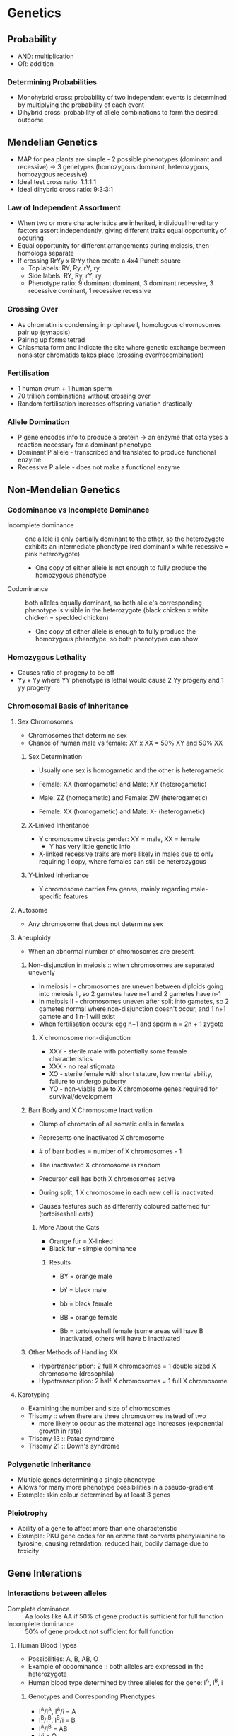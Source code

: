 * Genetics
** Probability
- AND: multiplication
- OR: addition

*** Determining Probabilities
- Monohybrid cross: probability of two independent events is determined by multiplying the probability of each event
- Dihybrid cross: probability of allele combinations to form the desired outcome

** Mendelian Genetics
- MAP for pea plants are simple - 2 possible phenotypes (dominant and recessive) -> 3 genetypes (homozygous dominant, heterozygous, homozygous recessive)
- Ideal test cross ratio: 1:1:1:1
- Ideal dihybrid cross ratio: 9:3:3:1

*** Law of Independent Assortment
- When two or more characteristics are inherited, individual hereditary factors assort independently, giving different traits equal opportunity of occuring
- Equal opportunity for different arrangements during meiosis, then homologs separate
- If crossing RrYy x RrYy then create a 4x4 Punett square
  - Top labels: RY, Ry, rY, ry
  - Side labels: RY, Ry, rY, ry
  - Phenotype ratio: 9 dominant dominant, 3 dominant recessive, 3 recessive dominant, 1 recessive recessive

*** Crossing Over
- As chromatin is condensing in prophase I, homologous chromosomes pair up (synapsis)
- Pairing up forms tetrad
- Chiasmata form and indicate the site where genetic exchange between nonsister chromatids takes place (crossing over/recombination)

*** Fertilisation
- 1 human ovum + 1 human sperm
- 70 trillion combinations without crossing over
- Random fertilisation increases offspring variation drastically

*** Allele Domination
- P gene encodes info to produce a protein -> an enzyme that catalyses a reaction necessary for a dominant phenotype
- Dominant P allele - transcribed and translated to produce functional enzyme
- Recessive P allele - does not make a functional enzyme

** Non-Mendelian Genetics
*** Codominance vs Incomplete Dominance
- Incomplete dominance :: one allele is only partially dominant to the other, so the heterozygote exhibits an intermediate phenotype (red dominant x white recessive = pink heterozygote)
     - One copy of either allele is not enough to fully produce the homozygous phenotype
- Codominance :: both alleles equally dominant, so both allele's corresponding phenotype is visible in the heterozygote (black chicken x white chicken = speckled chicken)
     - One copy of either allele is enough to fully produce the homozygous phenotype, so both phenotypes can show

*** Homozygous Lethality
- Causes ratio of progeny to be off
- Yy x Yy where YY phenotype is lethal would cause 2 Yy progeny and 1 yy progeny

*** Chromosomal Basis of Inheritance
**** Sex Chromosomes
- Chromosomes that determine sex
- Chance of human male vs female: XY x XX = 50% XY and 50% XX

***** Sex Determination
- Usually one sex is homogametic and the other is heterogametic

- Female: XX (homogametic) and Male: XY (heterogametic)
- Male: ZZ (homogametic) and Female: ZW (heterogametic)
- Female: XX (homogametic) and Male: X- (heterogametic)

***** X-Linked Inheritance
- Y chromosome directs gender: XY = male, XX = female
  - Y has very little genetic info
- X-linked recessive traits are more likely in males due to only requiring 1 copy, where females can still be heterozygous

***** Y-Linked Inheritance
- Y chromosome carries few genes, mainly regarding male-specific features

**** Autosome
- Any chromosome that does not determine sex

**** Aneuploidy
- When an abnormal number of chromosomes are present

***** Non-disjunction in meiosis :: when chromosomes are separated unevenly
- In meiosis I - chromosomes are uneven between diploids going into meiosis II, so 2 gametes have n+1 and 2 gametes have n-1
- In meiosis II - chromosomes uneven after split into gametes, so 2 gametes normal where non-disjunction doesn't occur, and 1 n+1 gamete and 1 n-1 will exist
- When fertilisation occurs: egg n+1 and sperm n = 2n + 1 zygote

****** X chromosome non-disjunction
- XXY - sterile male with potentially some female characteristics
- XXX - no real stigmata
- XO - sterile female with short stature, low mental ability, failure to undergo puberty
- YO - non-viable due to X chromosome genes required for survival/development

***** Barr Body and X Chromosome Inactivation
- Clump of chromatin of all somatic cells in females
- Represents one inactivated X chromosome
- # of barr bodies = number of X chromosomes - 1
- The inactivated X chromosome is random

- Precursor cell has both X chromosomes active
- During split, 1 X chromosome in each new cell is inactivated
- Causes features such as differently coloured patterned fur (tortoiseshell cats)

****** More About the Cats
- Orange fur = X-linked
- Black fur = simple dominance

******* Results
- BY = orange male
- bY = black male

- bb = black female
- BB = orange female

- Bb = tortoiseshell female (some areas will have B inactivated, others will have b inactivated

***** Other Methods of Handling XX
- Hypertranscription: 2 full X chromosomes = 1 double sized X chromosome (drosophila)
- Hypotranscription: 2 half X chromosomes = 1 full X chromosome

**** Karotyping
- Examining the number and size of chromosomes
- Trisomy :: when there are three chromosomes instead of two
	     - more likely to occur as the maternal age increases (exponential growth in rate)
- Trisomy 13 :: Patae syndrome
- Trisomy 21 :: Down's syndrome

*** Polygenetic Inheritance
- Multiple genes determining a single phenotype
- Allows for many more phenotype possibilities in a pseudo-gradient
- Example: skin colour determined by at least 3 genes

*** Pleiotrophy
- Ability of a gene to affect more than one characteristic
- Example: PKU gene codes for an enzme that converts phenylalanine to tyrosine, causing retardation, reduced hair, bodily damage due to toxicity

** Gene Interations
*** Interactions between alleles
- Complete dominance :: Aa looks like AA if 50% of gene product is sufficient for full function
- Incomplete dominance :: 50% of gene product not sufficient for full function

**** Human Blood Types
- Possibilities: A, B, AB, O
- Example of codominance :: both alleles are expressed in the heterozygote
- Human blood type determined by three alleles for the gene: I^A, I^B, i

***** Genotypes and Corresponding Phenotypes
- I^A/I^A, I^A/i = A
- I^B/I^B, I^B/i = B
- I^A/I^B = AB
- i/i = O

*** Interactions When Genes at Multiple Loci Determine Single Phenotype
- Effects of gene at one locus depends on the presence of genes at other loci
  - Provides novel phenotypes 

**** Epistasis
- 2 unlinked loci (genes) interact
- Mutation in one gene affects phenotype of second gene
- Mutation in one gene hides the phenotype of the other gene
- Precursor: occurs when two enzymes in one pathway coded by two different genes -> first in pathway takes precedent
- Other possibility: two genes on same pathway requiring both genes to be dominant for a phenotype (corn requires both A and B dominant)

***** Example
- Labradors have B and E to determine fur colour
- B determines colour, but if ee is present, then that overrides B (yellow)

** Organelle Inheritance
*** Cytoplasmic Inheritance
- Phenotype of the mother is the sole determinant of the offspring phenotype - uniparental inheritance
- Always passed from mother to all children, never through father

**** Heteroplasmy
- Mitochondria with two different mitochondrial gene types are present in a cell
- Mitochondria randomly separate during cell division, resulting in random distribution of mitochondrial gene types

** Linkage
- Two or more genes can be located on same chromosomes
- Genes that are close together tend to be transmitted as a unit

*** Linked Genes
- If two genes are located on the same chromosome, alleles can recombine only when there is crossing over during meiosis
- Probability that crossover occurs is proportional to distance between genes
- Fewer recombinant gametes than nonrecombinant gametes

- Trans configuration: w + and + m can be written as a B / A b
- Cis configuration: w m and + + can be written as a b / A B

*** Crossing Over
- Occurs betwen homologous chromosomes
- Chromatids cross over at a chiasma, then split into individual chromatids once recombined

*** Recombination Frequency
- Frequency of recombination: 0.0 to 0.5
- Percent recombination: 0% to 50%
- Map distance in map units
- Map distance in centiMorgans (cM) where 1 map unit = 1 cM

**** Calculation
- Homozygous dominant and homozygous recessive crossed: AABB x aabb = 100% AaBb
- Heterzygous and homozygous recessive then crossed: AaBb x aabb = AaBb, Aabb, aaBb, aabb
- The phenotypes with the least offspring are the recombinant phenotypes

- Recombination frequency (RF) = (# of recombinants / total offspring) * 100%
- 1% = 1 map unit = 1 cM

***** Determining Cis or Trans of the Heterozygous Parent
****** Cis
- Parent: AB, ab
- Parental gametes: AB, ab
- Recombinant gametes: Ab, aB

****** Trans
- Parent: Ab, aB
- Parental gametes: Ab, aB
- Recombinant gametes: AB, ab

**** Chi-Square Test to Determine Linkage Probability
- Deviation from normal 1:1:1:1 ratio can represent change event or linkage
  - Too many parental types and too few recombinant types = linkage
- Chi-square test determines goodness of fit between observed and expected results

- Chi-Square = Sum((observed - expected)^2 / expected)

- For a total offspring size of 3236, one would expect 809, 809, 809, 809 for each phenotype
- If chi-square > critical value, then reject null hypothesis (1:1:1:1 no recombination)
- If chi-square < critical value, then accept null hypothesis (1:1:1:1 no recombination)

** Gene Expression
- Genes can be regulated during transcription, during translation, or post-translation

*** Operon
- Cluster of functionally related genes can be under coordinated control by a single on/off switch (multiple gene products from one mRNA strand)
- Operator :: regulatory switch segment of DNA positioned within a promotor
- Operon :: stretch of DNA that includes operator, promotor, and genes under control

- Repressible operon - turned off - Trp operon
  - Binding of a repressor to the operator shuts off transcription
  - Repressible enzymes usually function in anabolic pathways: synthesis repressed by high level of end product
- Inducible operon - turned on - Lac operon
  - A molecule called an inducer inactivates the repressor and turns on transcription
  - Inducible enzymes usually function in catabolic pathways: synthesis induced by chemical signal

**** Positive and Negative Regulation
- Negative control - repressor inhibits transcription
  - Effector molecule binds to repressor protein, causing it to detach
- Postive control - activator promotes transcription

**** Trp Operon
- RNA polymerase moves along, making tryptophan subunits
- Tryptophan causes conformational change in repressor
- Repressor binds to operator, blocking polymerase

**** Lac Operon
- Inducible operon and contains genes that code for enzymes used in the hydrolysis of lactose
- Lac operon only active if lactose is high (no repressor) and glucose is low (CAP bound)

***** Repressor Binding
- Lac repressor normally active, switching lac operon off
- Inducer molecule (lactose in this case) inactivates the repressor to turn the lac operon on
  - Makes inducer conformational change

- Pi is promoter site to synthesise the repressor (lacI)
- Plac is promoter site for making lactose degradation enzmes (beta-galactosidase, permease, transacetylase)

***** CAP Binding
- Glucose represses lac operon
- Small effector molecule, cAMP, binds to activator protein catabolite activator protein (CAP) or cAMP receptor protein (CRP)
- Operon turned off when CAP not bound
- Glucose inhibits production of cAMP and so prevents binding of CAP to DNA

*** Bacteria and Viruses
- General Process: DNA ---- transcription ----> mRNA ---- translation ----> protein

- Regulation usually at transcription intiation
- Dependent on DNA binding regulatory proteins
- Regulatory proteins alwayas present = constitutive expression
- Regulatory proteins not always capable of binding DNA
  - Switch to function DNA binding protein, "on" or "off", is dependent on allosteric interactions between signal and regulatory molecules

*** Eukaryotes
**** General Process
- In the nucleus: DNA ---- transcription ----> primary RNA transcript -- 5' capping, RNA splicing, 3' poly-adenylation --> mRNA
- Outside the cell: mRNA in nucleus ----- export ----> mRNA in cytoplasm ---- translation ----> protein

**** Regulation
- Gene expression can be regulated at any time
- Organisms must regulate which genes are expressed at any given time
- Multicellular organisms' gene expression is essential for cell specialisation
- Almost all cells are genetically identical
- Difference in gene types due to differential gene expression

***** Transcription Initiation Regulation
- Chromatin-modifying enzymes provide initial control of gene expression by making region of DNA either more or less able to bind transcription machinery

****** Regulatory Sequence
- Proximal control elements are located close to promoter
- Enhancer :: distal control elements may be far from gene
- Activator :: Protein that binds to enhancer and stimulates gene transcription

****** Transcription Repressors
- Work to turn off gene expression

******* Methods
- Competitive DNA binding
- Masking of activation surface
- Direction interaction with general transcription factors
- Recruitment of repressive chromatin remodeling complexes
- Recruitment of histon deacetylase

***** Post-Transcriptional Regulation
- Transcription alone does not account for gene expression
- Allows cell to fine-tune gene expression rapidly in response to environmental changes

**** Transport
- Exon junction complex composed of a number of proteins
- mRNA exported through nuclear pore complex (NPC)
- NPC regulates which molecules enter and exit the nuclear membrane

***** GTP Hydrolysis and G-Proteins
****** Import
- Importin docks and causes channel to open to allow things to pass into nucleus

****** Export
- Exportin docks and causes channel to open to allow cargo to pass into cytoplasm

**** RNA Processing 
- Alternative RNA splicing :: changing the produced protein based on what is treated as an intron or exon
- When an mRNA is decayed is dependent in part by sequences in the leader and trailer regions
- Phosphorylation of an initiation factor globally regulates protein synthesis

** Genomes and Genomics


** Epigenetics
- Changes in phenotype without changing an organism's genome due to environmental factors
- Mostly due to DNA methylation
- Chromatin restricts access to DNA
- More accessible: histone methylation and histone acetylation
- Less accessible: histone deacetylation and histone demethylation

*** Nucleosome
- Histone with DNA wrapped around
- Histone can be modified through acetylation -> promotes loose chromatin structure to permit transcription

*** Epigenetic phenomena
- Heritable alternative states of gene activity that do not result from altered nucleotide sequence
- Can be supported by looking at twins that are separated from birth or raised in separated environments

*** X-Inactivation
- Calico cat coat colour is based on epigenetics
- X in female is randomly inactivated
- X chromosome Inactivation Center (XIC) - controls expression of X-inactive-specific transcript (XIST) which produces non-coding RNA molecule, coating a local X-chromosome

*** DNA Methylation
- Addition of methyl group to certain bases in DNA, assosciated with reduced transcription
- Can cause long-term inactivation of genes in cellular differentiation

** Genetic Control of Development
- Certain genes get silenced during development
- Stem cell :: undifferentiated cell that dividfes and gives rise to cells that differentiate
	       localised to meristems in plants
	       cells from young animal embryos are totipotent
- Totipotent :: able to form all differentiated cells of adult
- Pluripotent :: able to form more than 1 differentiated cell type

*** Development Factors
- Cell division
- Cell movement
- Cell identity
- Coordination with other cells
- Growth

*** Cell Division
- Cells divide unevenly, ultimately resulting in differences between cell contents

*** Gene Activation
- Maternal components used first, then zygote will activate specific genes

*** Cell Signaling
- Cells give off an inductive signal to surrounding cells to lead them towards a specific developmental pathway
